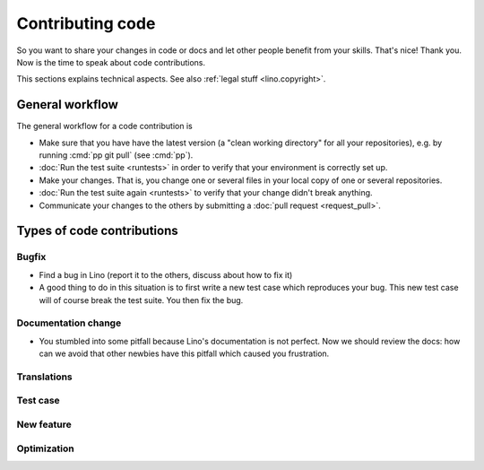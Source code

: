 .. _dev.contrib:

=================
Contributing code
=================

So you want to share your changes in code or docs and let other people benefit
from your skills. That's nice! Thank you.  Now is the time to speak about code
contributions.

This sections explains technical aspects. See also :ref:`legal stuff <lino.copyright>`.


General workflow
================

The general workflow for a code contribution is

- Make sure that you have have the latest version (a "clean working directory"
  for all your repositories), e.g. by running :cmd:`pp git pull` (see :cmd:`pp`).

- :doc:`Run the test suite <runtests>` in order to verify that your
  environment is correctly set up.

- Make your changes. That is, you change one or several files in your
  local copy of one or several repositories.

- :doc:`Run the test suite again <runtests>` to verify that your
  change didn't break anything.

- Communicate your changes to the others by submitting a :doc:`pull
  request <request_pull>`.




Types of code contributions
===========================

Bugfix
------

- Find a bug in Lino (report it to the others, discuss about how to
  fix it)

- A good thing to do in this situation is to first write a new test
  case which reproduces your bug. This new test case will of course
  break the test suite. You then fix the bug.

Documentation change
--------------------

- You stumbled into some pitfall because Lino's documentation is not perfect.
  Now we should review the docs: how can we avoid that other newbies have this
  pitfall which caused you frustration.


Translations
------------

Test case
---------

New feature
-----------

Optimization
------------
